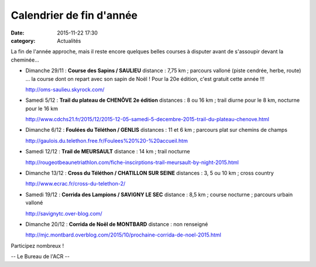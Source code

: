 Calendrier de fin d'année
=========================
:date: 2015-11-22 17:30
:category: Actualités

La fin de l'année approche, mais il reste encore quelques belles courses à disputer avant de s'assoupir devant la cheminée...

- Dimanche 29/11 : **Course des Sapins / SAULIEU**
  distance : 7,75 km ; parcours valloné (piste cendrée, herbe, route)
  ... la course dont on repart avec son sapin de Noël ! Pour la 20e édition, c'est gratuit cette année !!!

  http://oms-saulieu.skyrock.com/

- Samedi 5/12 : **Trail du plateau de CHENÔVE 2e édition**
  distances : 8 ou 16 km ; trail diurne pour le 8 km, nocturne pour le 16 km

  http://www.cdchs21.fr/2015/12/2015-12-05-samedi-5-decembre-2015-trail-du-plateau-chenove.html

- Dimanche 6/12 : **Foulées du Téléthon / GENLIS**
  distances : 11 et 6 km ; parcours plat sur chemins de champs

  http://gaulois.du.telethon.free.fr/Foulees%20%20-%20accueil.htm

- Samedi 12/12 : **Trail de MEURSAULT**
  distance : 14 km ; trail nocturne

  http://rougeotbeaunetriathlon.com/fiche-inscirptions-trail-meursault-by-night-2015.html

- Dimanche 13/12 : **Cross du Téléthon / CHATILLON SUR SEINE**
  distances : 3, 5 ou 10 km ; cross country

  http://www.ecrac.fr/cross-du-telethon-2/

- Samedi 19/12 : **Corrida des Lampions / SAVIGNY LE SEC**
  distance : 8,5 km ; course nocturne ; parcours urbain valloné 

  http://savignytc.over-blog.com/

- Dimanche 20/12 : **Corrida de Noël de MONTBARD**
  distance : non renseigné

  http://mjc.montbard.overblog.com/2015/10/prochaine-corrida-de-noel-2015.html


Participez nombreux !

-- Le Bureau de l'ACR --
